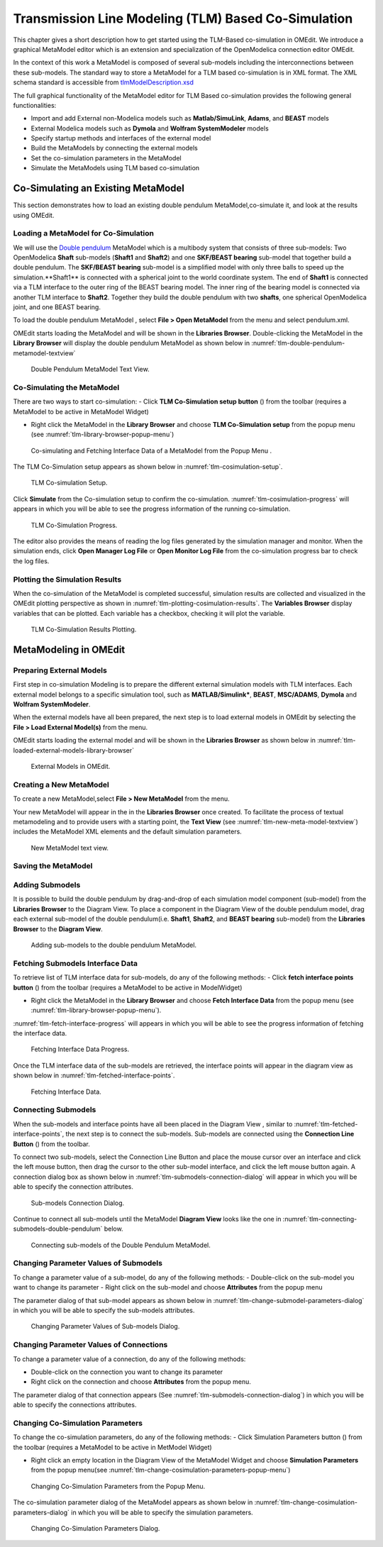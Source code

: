 Transmission Line Modeling (TLM) Based Co-Simulation
====================================================

This chapter gives a short description how to get started using the TLM-Based
co-simulation in OMEdit. We introduce a graphical MetaModel editor which is an
extension and specialization of the OpenModelica connection editor OMEdit.

In the context of this work a MetaModel is composed of several sub-models including
the interconnections between these sub-models. The standard way to store a MetaModel
for a TLM based co-simulation is in XML format. The XML schema standard is accessible from
`tlmModelDescription.xsd <https://github.com/OpenModelica/OMEdit/blob/master/OMEdit/OMEditGUI/Resources/XMLSchema/tlmModelDescription.xsd>`__

The full graphical functionality of the MetaModel editor for TLM Based co-simulation
provides the following general functionalities:

-  Import and add External non-Modelica models such as **Matlab/SimuLink**, **Adams**, and **BEAST** models

-  External Modelica models such as **Dymola** and **Wolfram SystemModeler** models

-  Specify startup methods and interfaces of the external model

-  Build the MetaModels by connecting the external models

-  Set the co-simulation parameters in the MetaModel

-  Simulate the MetaModels using TLM based co-simulation

Co-Simulating an Existing MetaModel
-----------------------------------
This section demonstrates how to load an existing double pendulum
MetaModel,co-simulate it, and look at the results using OMEdit.

Loading a MetaModel for Co-Simulation
^^^^^^^^^^^^^^^^^^^^^^^^^^^^^^^^^^^^^

We will use the `Double pendulum <https://github.com/OpenModelica/OMEdit/blob/master/OMEdit/OMEditGUI/Resources/XMLSchema/tlmModelDescription.xsd>`__
MetaModel which is a multibody system that consists of three sub-models: Two OpenModelica **Shaft**
sub-models (**Shaft1** and **Shaft2**) and one **SKF/BEAST bearing** sub-model that together build a double pendulum.
The **SKF/BEAST bearing** sub-model is a simplified model with only three balls to speed up the simulation.**Shaft1** is
connected with a spherical joint to the world coordinate system. The end of **Shaft1** is connected via a TLM interface
to the outer ring of the BEAST bearing model. The inner ring of the bearing model is connected via another TLM interface
to **Shaft2**. Together they build the double pendulum with two **shafts**, one spherical OpenModelica joint, and one BEAST bearing.

To load the double pendulum MetaModel , select **File > Open MetaModel** from the menu and select pendulum.xml.

OMEdit starts loading the MetaModel and will be shown in the **Libraries Browser**.
Double-clicking the MetaModel in the **Library Browser** will display the double pendulum MetaModel
as shown below in :numref:`tlm-double-pendulum-metamodel-textview`

.. figure :: media/tlm-double-pendulum-metamodel-textview.png
  :name: tlm-double-pendulum-metamodel-textview

  Double Pendulum MetaModel Text View.

Co-Simulating the MetaModel
^^^^^^^^^^^^^^^^^^^^^^^^^^^

There are two ways to start co-simulation:
- Click **TLM Co-Simulation setup button** (|tlm-simulate|) from the toolbar (requires a MetaModel to be active in MetaModel Widget)

.. |tlm-simulate| image:: media/omedit-icons/tlm-simulate.*
  :alt: MetaModel simulate Icon
  :height: 14pt

-  Right click the MetaModel in the **Library Browser** and choose **TLM Co-Simulation setup** from the popup menu (see :numref:`tlm-library-browser-popup-menu`)

.. figure :: media/tlm-library-browser-popup-menu.png
  :name: tlm-library-browser-popup-menu

  Co-simulating and Fetching Interface Data of a MetaModel from the Popup Menu .

The TLM Co-Simulation setup appears as shown below in :numref:`tlm-cosimulation-setup`.

.. figure :: media/tlm-cosimulation-setup.png
  :name: tlm-cosimulation-setup

  TLM Co-simulation Setup.

Click **Simulate** from the Co-simulation setup to confirm the co-simulation.
:numref:`tlm-cosimulation-progress` will appears in which you will be able to see
the progress information of the running co-simulation.

.. figure :: media/tlm-cosimulation-progress.png
  :name: tlm-cosimulation-progress

  TLM Co-Simulation Progress.

The editor also provides the means of reading the log files generated by the simulation manager and monitor.
When the simulation ends, click **Open Manager Log File** or **Open Monitor Log File** from the co-simulation progress bar
to check the log files.

Plotting the Simulation Results
^^^^^^^^^^^^^^^^^^^^^^^^^^^^^^^

When the co-simulation of the MetaModel is completed successful, simulation results are collected and visualized
in the OMEdit plotting perspective as shown in :numref:`tlm-plotting-cosimulation-results`.
The **Variables Browser** display variables that can be plotted. Each variable has a checkbox, checking it will plot the variable.

.. figure :: media/tlm-plotting-cosimulation-results.png
  :name: tlm-plotting-cosimulation-results

  TLM Co-Simulation Results Plotting.

MetaModeling in OMEdit
----------------------

Preparing External Models
^^^^^^^^^^^^^^^^^^^^^^^^^

First step in co-simulation Modeling is to prepare the different external simulation
models with TLM interfaces. Each external model belongs to a specific simulation
tool, such as **MATLAB/Simulink***, **BEAST**, **MSC/ADAMS**, **Dymola** and **Wolfram SystemModeler**.

When the external models have all been prepared, the next step is to load external models
in OMEdit by selecting the **File > Load External Model(s)** from the menu.

OMEdit starts loading the external model and will be shown in the **Libraries Browser**
as shown below in :numref:`tlm-loaded-external-models-library-browser`

.. figure :: media/tlm-loaded-external-models-library-browser.png
  :name: tlm-loaded-external-models-library-browser

  External Models in OMEdit.

Creating a New MetaModel
^^^^^^^^^^^^^^^^^^^^^^^^

To create a new MetaModel,select **File > New MetaModel** from the menu.

Your new MetaModel will appear in the in the **Libraries Browser** once created.
To facilitate the process of textual metamodeling and to provide users with a
starting point, the **Text View** (see :numref:`tlm-new-meta-model-textview`)
includes the MetaModel XML elements and the default simulation parameters.

.. figure :: media/tlm-new-metamodel-textview.png
  :name: tlm-new-metamodel-textview

  New MetaModel text view.

Saving the MetaModel
^^^^^^^^^^^^^^^^^^^^



Adding Submodels
^^^^^^^^^^^^^^^^

It is possible to build the double pendulum by drag-and-drop of each simulation model
component (sub-model) from the **Libraries Browser** to the Diagram View.
To place a component in the Diagram View of the double pendulum model, drag each external
sub-model of the double pendulum(i.e. **Shaft1**, **Shaft2**, and **BEAST bearing** sub-model)
from the **Libraries Browser** to the **Diagram View**.

.. figure :: media/tlm-add-submodels.png

  Adding sub-models to the double pendulum MetaModel.

Fetching Submodels Interface Data
^^^^^^^^^^^^^^^^^^^^^^^^^^^^^^^^^

To retrieve list of TLM interface data for sub-models, do any of the following methods:
-  Click **fetch interface points button** (|interface-data|) from the toolbar (requires a MetaModel to be active in ModelWidget)

.. |interface-data| image:: media/omedit-icons/interface-data.*
  :alt: MetaModel Interface Data Icon
  :height: 14pt

- Right click the MetaModel in the **Library Browser** and choose **Fetch Interface Data** from the popup menu
  (see :numref:`tlm-library-browser-popup-menu`).

:numref:`tlm-fetch-interface-progress` will appears in which you will be able to see the progress information
of fetching the interface data.

.. figure :: media/tlm-fetch-interface-progress.png
  :name: tlm-fetch-interface-progress

  Fetching Interface Data Progress.

Once the TLM interface data of the sub-models are retrieved, the interface points will appear
in the diagram view as shown below in :numref:`tlm-fetched-interface-points`.

.. figure :: media/tlm-fetched-interface-points.png
  :name: tlm-fetched-interface-points

  Fetching Interface Data.

Connecting Submodels
^^^^^^^^^^^^^^^^^^^^

When the sub-models and interface points have all been placed in the Diagram View
, similar to :numref:`tlm-fetched-interface-points`, the next step is to connect the sub-models.
Sub-models are connected using the **Connection Line Button** (|connect-mode|) from the toolbar.

.. |connect-mode| image:: media/omedit-icons/connect-mode.*
  :alt: Connection Line Icon
  :height: 14pt

To connect two sub-models, select the Connection Line Button and place the mouse cursor over an interface
and click the left mouse button, then drag the cursor to the other sub-model interface, and
click the left mouse button again. A connection dialog box as shown below in :numref:`tlm-submodels-connection-dialog` will
appear in which you will be able to specify the connection attributes.

.. figure :: media/tlm-submodels-connection-dialog.png
  :name: tlm-submodels-connection-dialog

  Sub-models Connection Dialog.

Continue to connect all sub-models until the MetaModel **Diagram View** looks like the one in :numref:`tlm-connecting-submodels-double-pendulum` below.

.. figure :: media/tlm-connecting-submodels-double-pendulum.png
  :name: tlm-connecting-submodels-double-pendulum

  Connecting sub-models of the Double Pendulum MetaModel.

Changing Parameter Values of Submodels
^^^^^^^^^^^^^^^^^^^^^^^^^^^^^^^^^^^^^^

To change a parameter value of a sub-model, do any of the following methods:
-  Double-click on the sub-model you want to change its parameter
-  Right click on the sub-model and choose **Attributes** from the popup menu

The parameter dialog of that sub-model appears as shown below in :numref:`tlm-change-submodel-parameters-dialog`
in which you will be able to specify the sub-models attributes.

.. figure :: media/tlm-change-submodel-parameters-dialog.png
  :name: tlm-change-submodel-parameters-dialog

  Changing Parameter Values of Sub-models Dialog.

Changing Parameter Values of Connections
^^^^^^^^^^^^^^^^^^^^^^^^^^^^^^^^^^^^^^^^

To change a parameter value of a connection, do any of the following methods:

- Double-click on the connection you want to change its parameter
- Right click on the connection and choose **Attributes** from the popup menu.

The parameter dialog of that connection appears (See :numref:`tlm-submodels-connection-dialog`)
in which you will be able to specify the connections attributes.

Changing Co-Simulation Parameters
^^^^^^^^^^^^^^^^^^^^^^^^^^^^^^^^^

To change the co-simulation parameters, do any of the following methods:
- Click Simulation Parameters button (|simulation-parameters|) from the toolbar (requires a MetaModel to be active in MetModel Widget)

.. |simulation-parameters| image:: media/omedit-icons/simulation-parameters.*
  :alt: MetaModel Simulation Parameters Icon
  :height: 14pt

- Right click an empty location in the Diagram View of the  MetaModel Widget and choose **Simulation Parameters**
  from the popup menu(see :numref:`tlm-change-cosimulation-parameters-popup-menu`)

.. figure :: media/tlm-change-cosimulation-parameters-popup-menu.png
  :name: tlm-change-cosimulation-parameters-popup-menu

  Changing Co-Simulation Parameters from the Popup Menu.

The co-simulation parameter dialog of the MetaModel appears as shown below in :numref:`tlm-change-cosimulation-parameters-dialog` in
which you will be able to specify the simulation parameters.

.. figure :: media/tlm-change-cosimulation-parameters-dialog.png
  :name: tlm-change-cosimulation-parameters-dialog

  Changing Co-Simulation Parameters Dialog.

